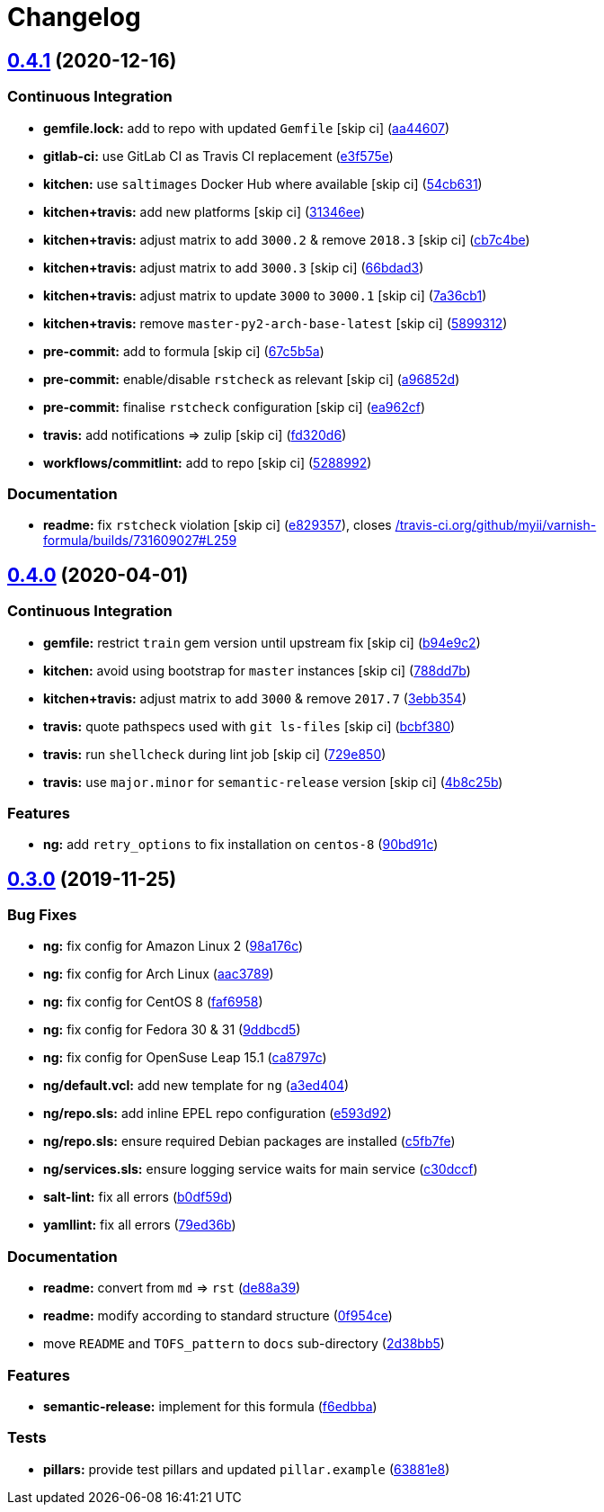 = Changelog

:sectnums!:

== link:++https://github.com/saltstack-formulas/varnish-formula/compare/v0.4.0...v0.4.1++[0.4.1^] (2020-12-16)

=== Continuous Integration

* *gemfile.lock:* add to repo with updated `Gemfile` [skip ci]
(https://github.com/saltstack-formulas/varnish-formula/commit/aa44607c746bf34dbe0acdfc3c92677fa5830b9c[aa44607^])
* *gitlab-ci:* use GitLab CI as Travis CI replacement
(https://github.com/saltstack-formulas/varnish-formula/commit/e3f575e5bdd86d836ab987b3d852ddcfb799f298[e3f575e^])
* *kitchen:* use `saltimages` Docker Hub where available [skip ci]
(https://github.com/saltstack-formulas/varnish-formula/commit/54cb631ff2ee17e7f9fac5b7d787a321a6da8036[54cb631^])
* *kitchen+travis:* add new platforms [skip ci]
(https://github.com/saltstack-formulas/varnish-formula/commit/31346ee139840f1f87e0b08eb3a927b4c5e41538[31346ee^])
* *kitchen+travis:* adjust matrix to add `3000.2` & remove `2018.3`
 [skip ci]
(https://github.com/saltstack-formulas/varnish-formula/commit/cb7c4be885eabe3445c89bab5be13ff31c02ddb6[cb7c4be^])
* *kitchen+travis:* adjust matrix to add `3000.3` [skip ci]
(https://github.com/saltstack-formulas/varnish-formula/commit/66bdad362704f445da917e4c0c5065a42ce4277e[66bdad3^])
* *kitchen+travis:* adjust matrix to update `3000` to `3000.1` [skip ci]
(https://github.com/saltstack-formulas/varnish-formula/commit/7a36cb10f83f235de351fdb7cb20b4de56ea379c[7a36cb1^])
* *kitchen+travis:* remove `master-py2-arch-base-latest` [skip ci]
(https://github.com/saltstack-formulas/varnish-formula/commit/589931284b5b0e3e4dc48fb01e85a35bd3a4b684[5899312^])
* *pre-commit:* add to formula [skip ci]
(https://github.com/saltstack-formulas/varnish-formula/commit/67c5b5a721bad0f0b5e889be1050d829b9a2b42e[67c5b5a^])
* *pre-commit:* enable/disable `rstcheck` as relevant [skip ci]
(https://github.com/saltstack-formulas/varnish-formula/commit/a96852d95f0e363293a529efcc1a5097daf320ed[a96852d^])
* *pre-commit:* finalise `rstcheck` configuration [skip ci]
(https://github.com/saltstack-formulas/varnish-formula/commit/ea962cf93a65a501f218389d16d60c29c2db1fc1[ea962cf^])
* *travis:* add notifications => zulip [skip ci]
(https://github.com/saltstack-formulas/varnish-formula/commit/fd320d64bf4ff53f7c6b611cd8277c61a5e8f732[fd320d6^])
* *workflows/commitlint:* add to repo [skip ci]
(https://github.com/saltstack-formulas/varnish-formula/commit/5288992aa7b7bc4d467d52a561b1688e94533aaf[5288992^])

=== Documentation

* *readme:* fix `rstcheck` violation [skip ci]
(https://github.com/saltstack-formulas/varnish-formula/commit/e829357313727f80a7a061994d6396283538fe47[e829357^]),
closes
https://github.com//travis-ci.org/github/myii/varnish-formula/builds/731609027/issues/L259[/travis-ci.org/github/myii/varnish-formula/builds/731609027#L259^]

== link:++https://github.com/saltstack-formulas/varnish-formula/compare/v0.3.0...v0.4.0++[0.4.0^] (2020-04-01)

=== Continuous Integration

* *gemfile:* restrict `train` gem version until upstream fix [skip ci]
(https://github.com/saltstack-formulas/varnish-formula/commit/b94e9c21087ace76489710fd4ddfc89c59b9064c[b94e9c2^])
* *kitchen:* avoid using bootstrap for `master` instances [skip ci]
(https://github.com/saltstack-formulas/varnish-formula/commit/788dd7bc3ae0192d1adaddb729915344918cc638[788dd7b^])
* *kitchen+travis:* adjust matrix to add `3000` & remove `2017.7`
(https://github.com/saltstack-formulas/varnish-formula/commit/3ebb3542cb7d597358fbacd936dbd1514472948d[3ebb354^])
* *travis:* quote pathspecs used with `git ls-files` [skip ci]
(https://github.com/saltstack-formulas/varnish-formula/commit/bcbf380bf415e29ebee1071530641c133aec1041[bcbf380^])
* *travis:* run `shellcheck` during lint job [skip ci]
(https://github.com/saltstack-formulas/varnish-formula/commit/729e85013cbc4d7dc4b09952f4ea77f27fac6b52[729e850^])
* *travis:* use `major.minor` for `semantic-release` version [skip ci]
(https://github.com/saltstack-formulas/varnish-formula/commit/4b8c25bbdd2ef64a3ed193096e4763f7c276457f[4b8c25b^])

=== Features

* *ng:* add `retry_options` to fix installation on `centos-8`
(https://github.com/saltstack-formulas/varnish-formula/commit/90bd91c43f98a82df025fb73a34c12c2f6c26b1e[90bd91c^])

== link:++https://github.com/saltstack-formulas/varnish-formula/compare/v0.2.0...v0.3.0++[0.3.0^] (2019-11-25)

=== Bug Fixes

* *ng:* fix config for Amazon Linux 2
(https://github.com/saltstack-formulas/varnish-formula/commit/98a176c96872bd1abe448b9ca6c8c85d33415cfe[98a176c^])
* *ng:* fix config for Arch Linux
(https://github.com/saltstack-formulas/varnish-formula/commit/aac37897a897e63df65e1d94e452e78387b90cbb[aac3789^])
* *ng:* fix config for CentOS 8
(https://github.com/saltstack-formulas/varnish-formula/commit/faf695887affe497fa1edce318707564d0a2931c[faf6958^])
* *ng:* fix config for Fedora 30 & 31
(https://github.com/saltstack-formulas/varnish-formula/commit/9ddbcd5944d02cee4b6ad07c9d8e58d6e50f5378[9ddbcd5^])
* *ng:* fix config for OpenSuse Leap 15.1
(https://github.com/saltstack-formulas/varnish-formula/commit/ca8797c811aadc3f8d059b9895f0ae48a2a861a8[ca8797c^])
* *ng/default.vcl:* add new template for `ng`
(https://github.com/saltstack-formulas/varnish-formula/commit/a3ed40478c900db640c50a8b39391f0cd30e97b9[a3ed404^])
* *ng/repo.sls:* add inline EPEL repo configuration
(https://github.com/saltstack-formulas/varnish-formula/commit/e593d9231d769d63043b5e2fd996a3f77bdf16b0[e593d92^])
* *ng/repo.sls:* ensure required Debian packages are installed
(https://github.com/saltstack-formulas/varnish-formula/commit/c5fb7feaf20d80d2d10de0e0c3fddd0f800451a1[c5fb7fe^])
* *ng/services.sls:* ensure logging service waits for main service
(https://github.com/saltstack-formulas/varnish-formula/commit/c30dccf76d971654893f3ad870cda7008ecac1cf[c30dccf^])
* *salt-lint:* fix all errors
(https://github.com/saltstack-formulas/varnish-formula/commit/b0df59d5a9500b769e209e3d7eb4276dd27af260[b0df59d^])
* *yamllint:* fix all errors
(https://github.com/saltstack-formulas/varnish-formula/commit/79ed36b2e947bf0acb3e496211fe84d67a26fa18[79ed36b^])

=== Documentation

* *readme:* convert from `md` => `rst`
(https://github.com/saltstack-formulas/varnish-formula/commit/de88a39fd3b3d6180508eda2a9848364b5826484[de88a39^])
* *readme:* modify according to standard structure
(https://github.com/saltstack-formulas/varnish-formula/commit/0f954cec93ce3521894d0088ae5e653a01f95c7d[0f954ce^])
* move `README` and `TOFS_pattern` to `docs` sub-directory
(https://github.com/saltstack-formulas/varnish-formula/commit/2d38bb5bea6077d9539ec109362605681e3069da[2d38bb5^])

=== Features

* *semantic-release:* implement for this formula
(https://github.com/saltstack-formulas/varnish-formula/commit/f6edbba42156a858da219d8fe6348879ce7b0029[f6edbba^])

=== Tests

* *pillars:* provide test pillars and updated `pillar.example`
(https://github.com/saltstack-formulas/varnish-formula/commit/63881e8645f4285b69586996f6850c5ccb550868[63881e8^])
